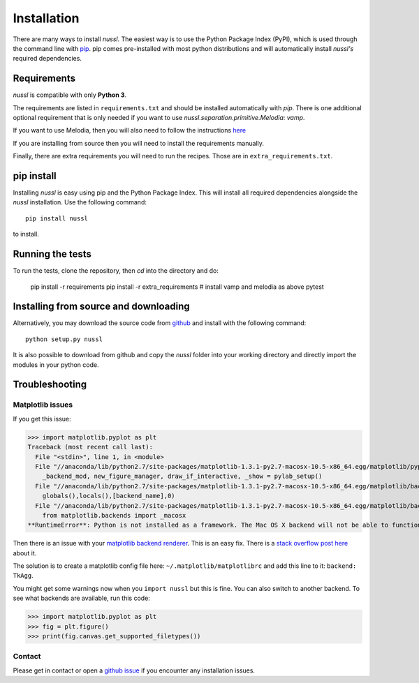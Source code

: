 .. _installation_instructions:

Installation
============

There are many ways to install *nussl*. The easiest way is to use the Python Package Index (PyPI),
which is used through the command line with
`pip <https://en.wikipedia.org/wiki/Pip_(package_manager)>`_. pip comes pre-installed with most
python distributions and will automatically install *nussl's* required dependencies.


Requirements
------------

*nussl* is compatible with only **Python 3**.

The requirements are listed in ``requirements.txt`` and should be installed automatically
with `pip`. There is one additional optional requirement that is only needed if you 
want to use `nussl.separation.primitive.Melodia`: `vamp`.

If you want to use Melodia, then you will also need to follow the instructions 
`here <https://github.com/justinsalamon/melodia_python_tutorial/blob/master/melodia_python_tutorial.ipynb>`_

If you are installing from source then you will need to install the requirements manually.

Finally, there are extra requirements you will need to run the recipes. Those are in
``extra_requirements.txt``.

.. _anaconda_env:

pip install
-----------

Installing *nussl* is easy using pip and the Python Package Index. This will install all required dependencies alongside
the *nussl* installation. Use the following command::

        pip install nussl

to install.

Running the tests
-----------------

To run the tests, clone the repository, then `cd` into the directory and do:

        pip install -r requirements
        pip install -r extra_requirements
        # install vamp and melodia as above
        pytest

Installing from source and downloading
--------------------------------------

Alternatively, you may download the source code from `github <https://github.com/interactiveaudiolab/nussl>`_
and install with the following command::

        python setup.py nussl


It is also possible to download from github and copy the *nussl* folder into your working directory and
directly import the modules in your python code.


.. _troubleshooting:

Troubleshooting
---------------

Matplotlib issues
^^^^^^^^^^^^^^^^^

If you get this issue:

>>> import matplotlib.pyplot as plt
Traceback (most recent call last):
  File "<stdin>", line 1, in <module>
  File "//anaconda/lib/python2.7/site-packages/matplotlib-1.3.1-py2.7-macosx-10.5-x86_64.egg/matplotlib/pyplot.py", line 98, in <module>
    _backend_mod, new_figure_manager, draw_if_interactive, _show = pylab_setup()
  File "//anaconda/lib/python2.7/site-packages/matplotlib-1.3.1-py2.7-macosx-10.5-x86_64.egg/matplotlib/backends/__init__.py", line 28, in pylab_setup
    globals(),locals(),[backend_name],0)
  File "//anaconda/lib/python2.7/site-packages/matplotlib-1.3.1-py2.7-macosx-10.5-x86_64.egg/matplotlib/backends/backend_macosx.py", line 21, in <module>
    from matplotlib.backends import _macosx
**RuntimeError**: Python is not installed as a framework. The Mac OS X backend will not be able to function correctly if Python is not installed as a framework. See the Python documentation for more information on installing Python as a framework on Mac OS X. Please either reinstall Python as a framework, or try one of the other backends.

Then there is an issue with your `matplotlib backend renderer <http://matplotlib.org/1.3.0/faq/usage_faq.html#what-is-a-backend>`_.
This is an easy fix. There is a `stack overflow post here <http://stackoverflow.com/q/21784641/5768001>`_ about it.

The solution is to create a matplotlib config file here: ``~/.matplotlib/matplotlibrc`` and add this line to it:
``backend: TkAgg``.

You might get some warnings now when you ``import nussl`` but this is fine. You can also switch to another backend.
To see what backends are available, run this code:

>>> import matplotlib.pyplot as plt
>>> fig = plt.figure()
>>> print(fig.canvas.get_supported_filetypes())

Contact
^^^^^^^

Please get in contact or open a `github issue <https://github.com/interactiveaudiolab/nussl/issues>`_ if you encounter any installation issues.



